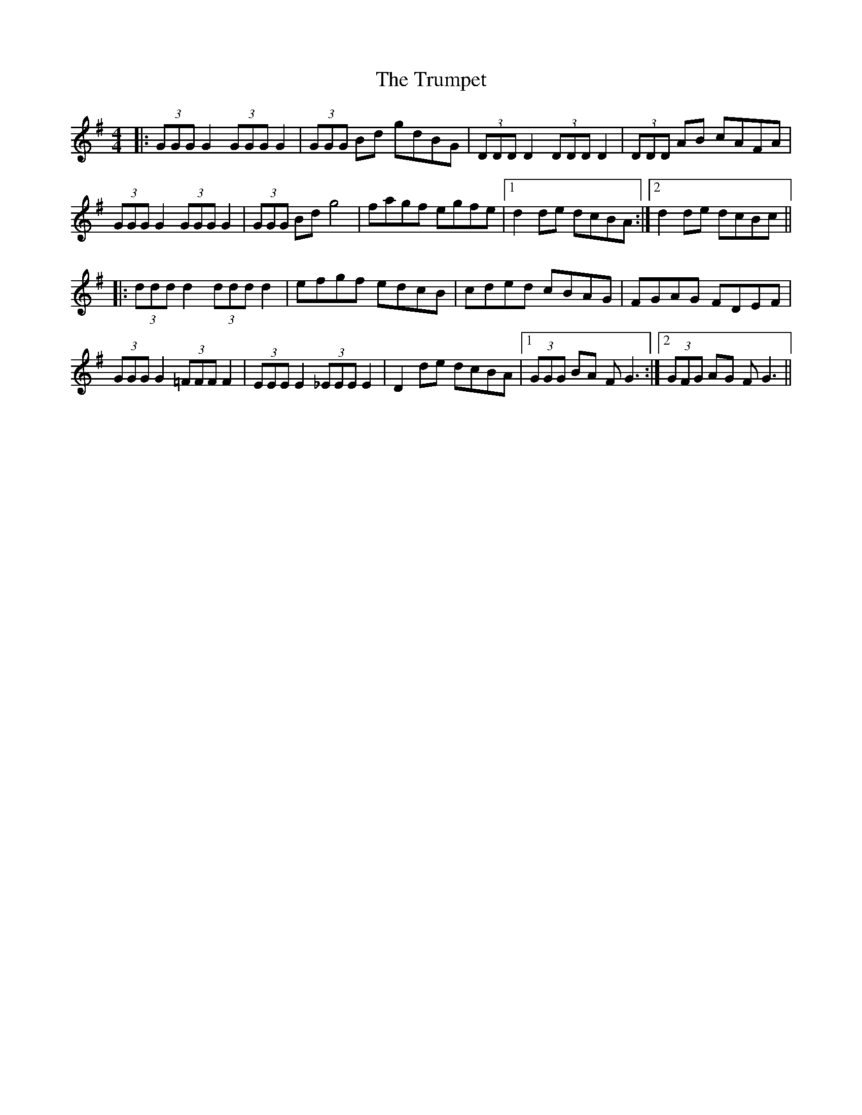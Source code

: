 X: 41246
T: Trumpet, The
R: hornpipe
M: 4/4
K: Gmajor
|:(3GGG G2 (3GGG G2|(3GGG Bd gdBG|(3DDD D2 (3DDD D2|(3DDD AB cAFA|
(3GGG G2 (3GGG G2|(3GGG Bd g4|fagf egfe|1 d2de dcBA:|2 d2de dcBc||
|:(3ddd d2 (3ddd d2|efgf edcB|cded cBAG|FGAG FDEF|
(3GGG G2 (3=FFF F2|(3EEE E2 (3_EEE E2|D2de dcBA|1 (3GGG BA FG3:|2 (3GFG AG FG3||

